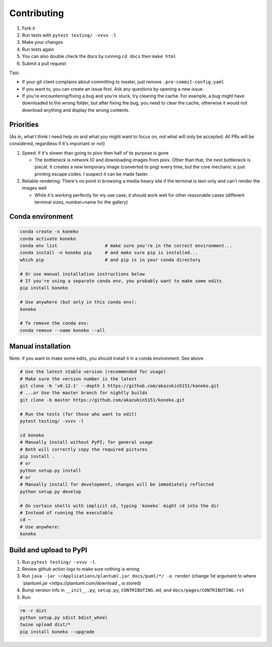 .. _contributing:

Contributing
============


#. Fork it
#. Run tests with ``pytest testing/ -vvvv -l``
#. Make your changes
#. Run tests again
#. You can also double check the docs by running ``cd docs`` then ``make html``
#. Submit a pull request

Tips: 


* If your git client complains about committing to master, just remove ``.pre-commit-config.yaml``
* If you want to, you can create an issue first. Ask any questions by opening a new issue.
* If you're encountering/fixing a bug and you're stuck, try clearing the cache. For example, a bug might have downloaded to the wrong folder, but after fixing the bug, you need to clear the cache, otherwise it would not download anything and display the wrong contents.

Priorities
----------

(As in, what I think I need help on and what you might want to focus on, not what will only be accepted. All PRs will be considered, regardless if it's important or not)


#. Speed: if it's slower than going to pixiv then half of its purpose is gone

   * The bottleneck is network IO and downloading images from pixiv. Other than that, the next bottleneck is pixcat. It creates a new temporary image (converted to png) every time, but the core mechanic is just printing escape codes. I suspect it can be made faster.

#. Reliable rendering: There's no point in browsing a media-heavy site if the terminal is text-only and can't render the images well

   * While it's working perfectly for my use case, it should work well for other reasonable cases (different terminal sizes, number+name for the gallery)

Conda environment
-----------------
.. _conda-environment:

.. code-block:: sh

   conda create -n koneko
   conda activate koneko
   conda env list                  # make sure you're in the correct environment...
   conda install -n koneko pip     # and make sure pip is installed...
   which pip                       # and pip is in your conda directory

   # Or use manual installation instructions below
   # If you're using a separate conda env, you probably want to make some edits
   pip install koneko

   # Use anywhere (but only in this conda env):
   koneko

   # To remove the conda env:
   conda remove --name koneko --all

Manual installation
-------------------

.. _manual-installation:


Note: if you want to make some edits, you should install it in a conda environment. See above

.. code-block:: sh

   # Use the latest stable version (recommended for usage)
   # Make sure the version number is the latest
   git clone -b 'v0.12.1' --depth 1 https://github.com/akazukin5151/koneko.git
   # ...or Use the master branch for nightly builds
   git clone -b master https://github.com/akazukin5151/koneko.git

   # Run the tests (for those who want to edit)
   pytest testing/ -vvvv -l

   cd koneko
   # Manually install without PyPI; for general usage
   # Both will correctly copy the required pictures
   pip install .
   # or
   python setup.py install
   # or
   # Manually install for development, changes will be immediately reflected
   python setup.py develop

   # On certain shells with implicit cd, typing `koneko` might cd into the dir
   # Instead of running the executable
   cd ~
   # Use anywhere:
   koneko


Build and upload to PyPI
------------------------


#. Run ``pytest testing/ -vvvv -l``.
#. Review github action logs to make sure nothing is wrong
#. Run ``java -jar ~/Applications/plantuml.jar docs/puml/*/ -o render`` (change 1st argument to where `plantuml.jar <https://plantuml.com/download`_ is stored)
#. Bump version info in ``__init__.py``, ``setup.py``, ``CONTRIBUTING.md``, and ``docs/pages/CONTRIBUTING.rst``
#. Run:

.. code-block:: sh

   rm -r dist
   python setup.py sdist bdist_wheel
   twine upload dist/*
   pip install koneko --upgrade
